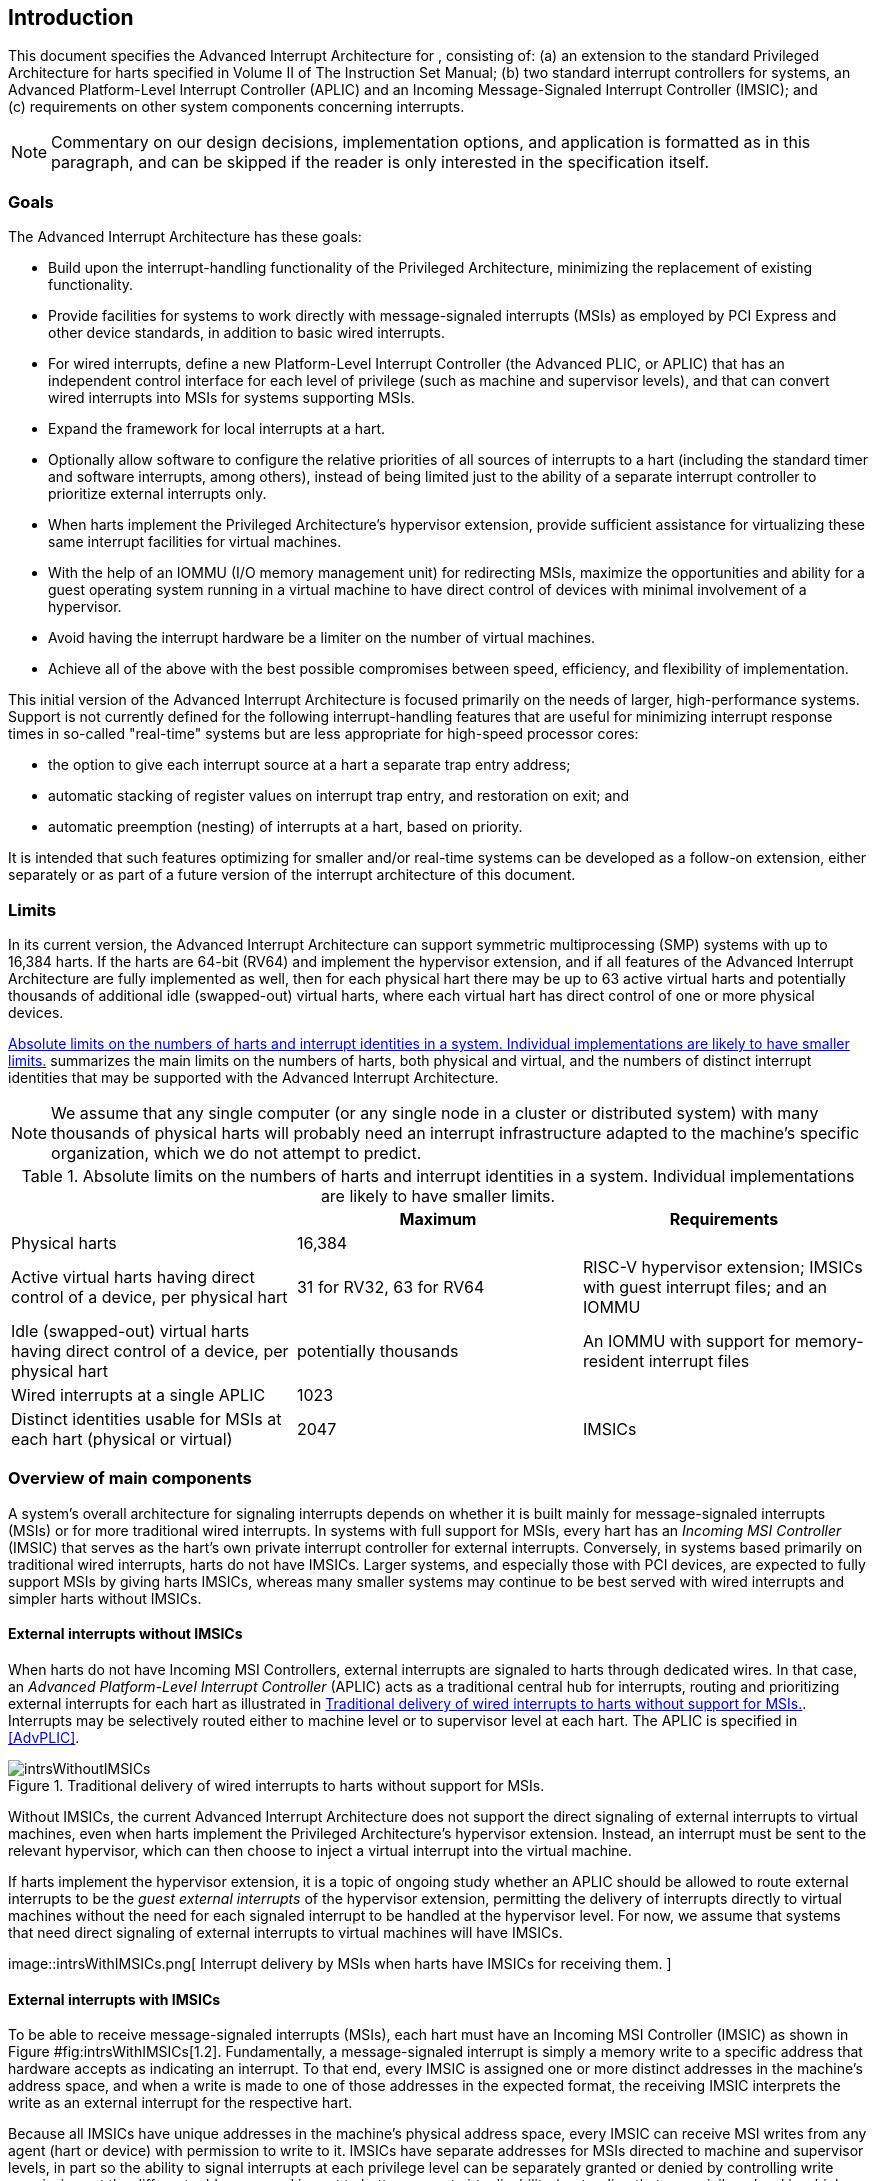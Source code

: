 [[ch:intro]]
== Introduction

This document specifies the Advanced Interrupt Architecture for ,
consisting of: (a) an extension to the standard Privileged Architecture
for harts specified in Volume II of The Instruction Set Manual; (b) two
standard interrupt controllers for systems, an Advanced Platform-Level
Interrupt Controller (APLIC) and an Incoming Message-Signaled Interrupt
Controller (IMSIC); and (c) requirements on other system components
concerning interrupts.

[NOTE]
====
Commentary on our design decisions, implementation options, and
application is formatted as in this paragraph, and can be skipped if the
reader is only interested in the specification itself.
====

=== Goals

The Advanced Interrupt Architecture has these goals:

* Build upon the interrupt-handling functionality of the Privileged
Architecture, minimizing the replacement of existing functionality.
* Provide facilities for systems to work directly with message-signaled
interrupts (MSIs) as employed by PCI Express and other device standards,
in addition to basic wired interrupts.
* For wired interrupts, define a new Platform-Level Interrupt Controller
(the Advanced PLIC, or APLIC) that has an independent control interface
for each level of privilege (such as machine and supervisor levels), and
that can convert wired interrupts into MSIs for systems supporting MSIs.
* Expand the framework for local interrupts at a hart.
* Optionally allow software to configure the relative priorities of all
sources of interrupts to a hart (including the standard timer and
software interrupts, among others), instead of being limited just to the
ability of a separate interrupt controller to prioritize external
interrupts only.
* When harts implement the Privileged Architecture’s hypervisor
extension, provide sufficient assistance for virtualizing these same
interrupt facilities for virtual machines.
* With the help of an IOMMU (I/O memory management unit) for redirecting
MSIs, maximize the opportunities and ability for a guest operating
system running in a virtual machine to have direct control of devices
with minimal involvement of a hypervisor.
* Avoid having the interrupt hardware be a limiter on the number of
virtual machines.
* Achieve all of the above with the best possible compromises between
speed, efficiency, and flexibility of implementation.

This initial version of the Advanced Interrupt Architecture is focused
primarily on the needs of larger, high-performance systems. Support is
not currently defined for the following interrupt-handling features that
are useful for minimizing interrupt response times in so-called
"real-time" systems but are less appropriate for high-speed processor
cores:

* the option to give each interrupt source at a hart a separate trap entry
address;

* automatic stacking of register values on interrupt trap entry, and
restoration on exit; and

* automatic preemption (nesting) of interrupts at a hart, based on
priority.

It is intended that such features optimizing for smaller and/or
real-time systems can be developed as a follow-on extension, either
separately or as part of a future version of the interrupt architecture
of this document.

=== Limits

In its current version, the Advanced Interrupt Architecture can support
symmetric multiprocessing (SMP) systems with up to 16,384 harts. If the
harts are 64-bit (RV64) and implement the hypervisor extension, and if
all features of the Advanced Interrupt Architecture are fully
implemented as well, then for each physical hart there may be up to 63
active virtual harts and potentially thousands of additional idle
(swapped-out) virtual harts, where each virtual hart has direct control
of one or more physical devices.

<<overalllimits>> summarizes the main limits
on the numbers of harts, both physical and virtual, and the numbers of
distinct interrupt identities that may be supported with the Advanced
Interrupt Architecture.

[NOTE]
====
We assume that any single computer (or any single node in a cluster or
distributed system) with many thousands of physical harts will probably
need an interrupt infrastructure adapted to the machine’s specific
organization, which we do not attempt to predict.
====

[[overalllimits]]
.Absolute limits on the numbers of harts and interrupt identities in a system.  Individual implementations are likely to have smaller limits.
[cols="<,^,<",options="header",]
|===
| |Maximum |Requirements
|Physical harts |16,384 |

|Active virtual harts having direct control of a device, per physical hart |31 for RV32, 63 for RV64 |RISC-V hypervisor extension; IMSICs with guest interrupt files; and an IOMMU

|Idle (swapped-out) virtual harts having direct control of a device, per physical hart |potentially thousands |An IOMMU with support for memory-resident interrupt files

| Wired interrupts at a single APLIC |1023 |

|Distinct identities usable for MSIs at each hart (physical or virtual) |2047 |IMSICs

|===

=== Overview of main components

A system’s overall architecture for signaling interrupts depends on
whether it is built mainly for message-signaled interrupts (MSIs) or for
more traditional wired interrupts. In systems with full support for
MSIs, every hart has an _Incoming MSI Controller_ (IMSIC) that serves as
the hart’s own private interrupt controller for external interrupts.
Conversely, in systems based primarily on traditional wired interrupts,
harts do not have IMSICs. Larger systems, and especially those with PCI
devices, are expected to fully support MSIs by giving harts IMSICs,
whereas many smaller systems may continue to be best served with wired
interrupts and simpler harts without IMSICs.

==== External interrupts without IMSICs

When harts do not have Incoming MSI Controllers, external interrupts are
signaled to harts through dedicated wires. In that case, an _Advanced
Platform-Level Interrupt Controller_ (APLIC) acts as a traditional
central hub for interrupts, routing and prioritizing external interrupts
for each hart as illustrated in <<intrsWithoutIMSICs>>.
Interrupts may be selectively routed either to machine level or to
supervisor level at each hart. The APLIC is specified in
<<AdvPLIC>>.

[[intrsWithoutIMSICs]]
.Traditional delivery of wired interrupts to harts without support for MSIs.
image::intrsWithoutIMSICs.png[]

Without IMSICs, the current Advanced Interrupt Architecture does not
support the direct signaling of external interrupts to virtual machines,
even when harts implement the Privileged Architecture’s hypervisor
extension. Instead, an interrupt must be sent to the relevant
hypervisor, which can then choose to inject a virtual interrupt into the
virtual machine.

If harts implement the hypervisor extension, it is a topic of ongoing
study whether an APLIC should be allowed to route external interrupts to
be the _guest external interrupts_ of the hypervisor extension,
permitting the delivery of interrupts directly to virtual machines
without the need for each signaled interrupt to be handled at the
hypervisor level. For now, we assume that systems that need direct
signaling of external interrupts to virtual machines will have IMSICs.

image::intrsWithIMSICs.png[ Interrupt delivery by MSIs when harts have
IMSICs for receiving them. ]

==== External interrupts with IMSICs

To be able to receive message-signaled interrupts (MSIs), each hart must
have an Incoming MSI Controller (IMSIC) as shown in
Figure #fig:intrsWithIMSICs[1.2]. Fundamentally, a message-signaled
interrupt is simply a memory write to a specific address that hardware
accepts as indicating an interrupt. To that end, every IMSIC is assigned
one or more distinct addresses in the machine’s address space, and when
a write is made to one of those addresses in the expected format, the
receiving IMSIC interprets the write as an external interrupt for the
respective hart.

Because all IMSICs have unique addresses in the machine’s physical
address space, every IMSIC can receive MSI writes from any agent (hart
or device) with permission to write to it. IMSICs have separate
addresses for MSIs directed to machine and supervisor levels, in part so
the ability to signal interrupts at each privilege level can be
separately granted or denied by controlling write permissions at the
different addresses, and in part to better support virtualizability
(pretending that one privilege level is a higher level). MSIs intended
for a hart at a specific privilege level are recorded within the IMSIC
in an _interrupt file_, which consists mainly of an array of
interrupt-pending bits and a matching array of interrupt-enable bits,
the latter indicating which individual interrupts the hart is currently
prepared to receive.

IMSIC units are fully defined in Chapter #ch:IMSIC[[ch:IMSIC]]. The
format of MSIs used by the Advanced Interrupt Architecture is described
in that chapter, Section #sec:MSIEncoding[[sec:MSIEncoding]].

When the harts in a system have IMSICs, the system will normally still
contain an APLIC, but its role is changed. Instead of signaling
interrupts to harts directly by wires as in
Figure #fig:intrsWithoutIMSICs[1.1], an APLIC converts incoming wired
interrupts into MSI writes that are sent to harts via their IMSIC units.
Each MSI is sent to a single target hart according to the APLIC’s
configuration set by software.

If harts implement the Privileged Architecture’s hypervisor extension,
IMSICs may have additional _guest interrupt files_ for delivering
interrupts to virtual machines. Besides Chapter #ch:IMSIC[[ch:IMSIC]] on
the IMSIC, see Chapter #ch:VSLevel[[ch:VSLevel]] which specifically
covers interrupts to virtual machines. If the system also contains an
IOMMU to perform address translation of memory accesses made by I/O
devices, then MSIs from those same devices may require special handling.
This topic is addressed in Chapter #ch:IOMMU[[ch:IOMMU]], ``IOMMU
Support for MSIs to Virtual Machines.''

==== Other interrupts

In addition to external interrupts from I/O devices, the Privileged
Architecture specifies a few other major classes of interrupts for
harts. The Privileged Architecture’s timer interrupts remain supported
in full, and software interrupts remain at least partly supported,
although neither appears in Figures #fig:intrsWithoutIMSICs[1.1]
and #fig:intrsWithIMSICs[1.2]. For the specifics on software interrupts,
refer to Chapter #ch:IPIs[[ch:IPIs]], ``Interprocessor Interrupts
(IPIs).''

The Advanced Interrupt Architecture adds considerable support for _local
interrupts_ at a hart, whereby a hart essentially interrupts itself in
response to asynchronous events, usually errors. Local interrupts remain
contained within a hart (or close to it), so like standard timer and
software interrupts, they do not pass through an APLIC or IMSIC.

=== Interrupt identities at a hart

The Privileged Architecture gives every interrupt cause at a hart a
distinct _major identity number_, which is the Exception Code
automatically written to CSR or on an interrupt trap. Interrupt causes
that are standardized by the Privileged Architecture have major
identities in the range 0–15, while numbers 16 and higher are officially
available for platform standards or for custom use. The Advanced
Interrupt Architecture claims further authority over identity numbers in
the ranges 16–23 and 32–47, leaving numbers in the range 24–31 and all
major identities 48 and higher still free for custom use.
Table #tab:interruptIdents[[tab:interruptIdents]] characterizes all
major interrupt identities with this extension.

[cols="^,^,<",options="header",]
|===
|Major identity |Minor identity |
|0 |– |_Reserved by Privileged Architecture_
|1 |– |Supervisor software interrupt
|2 |– |Virtual supervisor software interrupt
|3 |– |Machine software interrupt
|4 |– |_Reserved by Privileged Architecture_
|5 |– |Supervisor timer interrupt
|6 |– |Virtual supervisor timer interrupt
|7 |– |Machine timer interrupt
|8 |– |_Reserved by Privileged Architecture_
|9 |Determined by |Supervisor external interrupt
|10 | external interrupt |Virtual supervisor external interrupt
|11 | controller |Machine external interrupt
|12 |– |Supervisor guest external interrupt
|13 |– |Counter overflow interrupt
|14–15 |– |_Reserved by Privileged Architecture_
|16–23 |– |_Reserved for standard local interrupts_
|24–31 |– |_Designated for custom use_
|32–34 |– |_Reserved for standard local interrupts_
|35 |– |Low-priority RAS event interrupt
|36–42 |– |_Reserved for standard local interrupts_
|43 |– |High-priority RAS event interrupt
|44–47 |– |_Reserved for standard local interrupts_
|latexmath:[$\geq \mbox{48}$] |– |_Designated for custom use_
|===

Interrupts from most I/O devices are conveyed to a hart by the _external
interrupt controller_ for the hart, which is either the hart’s IMSIC
(Figure #fig:intrsWithIMSICs[1.2]) or an APLIC
(Figure #fig:intrsWithoutIMSICs[1.1]). As
Table #tab:interruptIdents[[tab:interruptIdents]] shows, external
interrupts at a given privilege level all share a single major identity
number: 11 for machine level, 9 for supervisor level, and 10 for
VS-level. External interrupts from different causes are distinguished
from one another at a hart by their _minor identity numbers_ supplied by
the external interrupt controller.

Other interrupt causes besides external interrupts might also have their
own minor identities. However, this document has need to discuss minor
identities only with regard to external interrupts.

The local interrupts defined by the Advanced Interrupt Architecture and
their handling are covered mainly in Chapter #ch:MSLevel[[ch:MSLevel]],
``Interrupts for Machine and Supervisor Levels.''

=== Selection of harts to receive an interrupt

Each signaled interrupt is delivered to only one hart at one privilege
level, usually determined by software in one way or another. Unlike some
other architectures, the Advanced Interrupt Architecture provides no
standard hardware mechanism for the broadcast or multicast of interrupts
to multiple harts.

For local interrupts, and for any ``virtual'' interrupts that software
injects into lower privilege levels at a hart, the interrupts are
entirely a local affair at the hart and are never visible to other
harts. The Privileged Architecture’s timer interrupts are also uniquely
tied to individual harts. For other interrupts, received by a hart from
sources outside the hart, each interrupt signal (whether delivered by
wire or by an MSI) is configured by software to go to only a single
hart.

To send an interprocessor interrupt (IPI) to multiple harts, the
originating hart need only execute a loop, sending an individual IPI to
each destination hart. For IPIs to a single destination hart, see
Chapter #ch:IPIs[[ch:IPIs]].

The effort that a source hart expends in sending individual IPIs to
multiple destinations will invariably be dwarfed by the combined effort
at the receiving harts to handle those interrupts. Hence, providing an
automated mechanism for IPI multicast could be expected to reduce a
system’s total overall work only modestly at best. With a very large
number of harts, a hardware mechanism for IPI multicast must contend
with the question of how exactly software specifies the intended
destination set with each use, and furthermore, the actual physical
delivery of IPIs may not differ that much from the software version.

We do not exclude the future possibility of an optional hardware
mechanism for multicast IPI, but only if a significant advantage can be
demonstrated in real use. As of 2020, Linux has been observed not to
make use of multicast IPI hardware even on systems that have it.

In the rare event that a single interrupt from an I/O device needs to be
communicated to multiple harts, the interrupt must be sent to a single
hart which can then signal the other harts by IPIs.

We contend that the need to communicate an I/O interrupt to multiple
harts is sufficiently rare that standardizing hardware support for
multicast cannot be justified in this case.

Along with multicast delivery, other architectures support an option for
``1-of-latexmath:[$N$]'' delivery of interrupts, whereby the hardware
chooses a single destination hart from among a configured set of
latexmath:[$N$] harts, with the goal of automatic load balancing of
interrupt handling among the harts. Experiments in the 2010s called into
question the utility of 1-of-latexmath:[$N$] modes in practice, showing
that software could often do a better job of load balancing than the
hardware algorithms implemented in actual chips. Linux was consequently
modified to discontinue using 1-of-latexmath:[$N$] interrupt delivery
even on systems that have it.

We remain open to the argument that hardware load balancing of interrupt
handling may be beneficial for certain specialized markets, such as
networking. However, the claims made so far in this regard do not
justify requiring support for 1-of-latexmath:[$N$] delivery in all
servers. With more evidence, some mechanism for 1-of-latexmath:[$N$]
delivery might become a future option.

The original Platform-Level Interrupt Controller (PLIC) for is
configurable so each interrupt source signals external interrupts to any
subset of the harts, potentially all harts. When multiple harts receive
an external interrupt from a single cause at the PLIC, the first hart to
_claim_ the interrupt at the PLIC is the one responsible for servicing
it. Usually this sets up a race, where the subset of harts configured to
receive the multicast interrupt all take an external interrupt trap
simultaneously and compete to be the first to claim the interrupt at the
PLIC. The intention is to provide a form of 1-of-latexmath:[$N$]
interrupt delivery. However, for all the harts that fail to win the
claim, the interrupt trap becomes wasted effort.

For the reasons already given, the Advanced PLIC supports sending each
signaled interrupt to only a single hart chosen by software, not to
multiple harts.

=== ISA extensions Smaia and Ssaia

The Advanced Interrupt Architecture (AIA) defines two names for
extensions to the instruction set architecture (ISA), one for
machine-level execution environments, and another for supervisor-level
environments. For a machine-level environment, extension *Smaia*
encompasses all added CSRs and all modifications to interrupt response
behavior that the AIA specifies for a hart, over all privilege levels.
For a supervisor-level environment, extension *Ssaia* is essentially the
same as Smaia except excluding the machine-level CSRs and behavior not
directly visible to supervisor level.

Extensions Smaia and Ssaia cover only those AIA features that impact the
ISA at a hart. Although the following are described or discussed in this
document as part of the AIA, they are not implied by Smaia or Ssaia
because the components are categorized as non-ISA: APLICs, IOMMUs, and
any mechanisms for initiating interprocessor interrupts apart from
writing to IMSICs.

As revealed in subsequent chapters, the exact set of CSRs and behavior
added by the AIA, and hence implied by Smaia or Ssaia, depends on the
base ISA’s XLEN (RV32 or RV64), on whether S-mode and the hypervisor
extension are implemented, and on whether the hart has an IMSIC. But
individual AIA extension names are not provided for each possible valid
subset. Rather, the different combinations are inferable from the
intersection of features indicated (such as RV64I + S-mode + Smaia, but
without the hypervisor extension).

Software development tools like compilers and assemblers need not be
concerned about whether an IMSIC exists but should just allow attempts
to access the IMSIC CSRs (described in Chapters #ch:CSRs[[ch:CSRs]]
and #ch:IMSIC[[ch:IMSIC]]) if Smaia or Ssaia is indicated. Without an
actual IMSIC, such attempts may trap, but that is not a problem for the
development tools.
